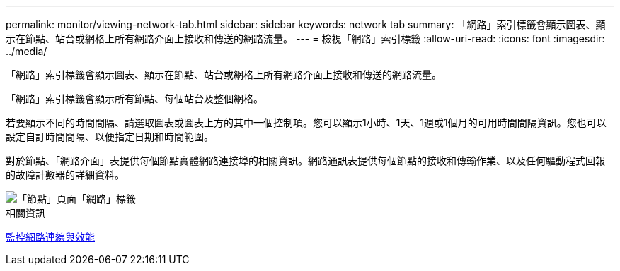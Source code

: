 ---
permalink: monitor/viewing-network-tab.html 
sidebar: sidebar 
keywords: network tab 
summary: 「網路」索引標籤會顯示圖表、顯示在節點、站台或網格上所有網路介面上接收和傳送的網路流量。 
---
= 檢視「網路」索引標籤
:allow-uri-read: 
:icons: font
:imagesdir: ../media/


[role="lead"]
「網路」索引標籤會顯示圖表、顯示在節點、站台或網格上所有網路介面上接收和傳送的網路流量。

「網路」索引標籤會顯示所有節點、每個站台及整個網格。

若要顯示不同的時間間隔、請選取圖表或圖表上方的其中一個控制項。您可以顯示1小時、1天、1週或1個月的可用時間間隔資訊。您也可以設定自訂時間間隔、以便指定日期和時間範圍。

對於節點、「網路介面」表提供每個節點實體網路連接埠的相關資訊。網路通訊表提供每個節點的接收和傳輸作業、以及任何驅動程式回報的故障計數器的詳細資料。

image::../media/nodes_page_network_tab.png[「節點」頁面「網路」標籤]

.相關資訊
xref:monitoring-network-connections-and-performance.adoc[監控網路連線與效能]
